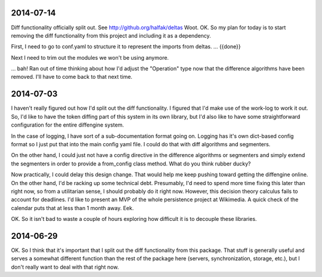 2014-07-14
==========

Diff functionality officially split out.  See http://github.org/halfak/deltas
Woot.  OK.  So my plan for today is to start removing the diff functionality
from this project and including it as a dependency.

First, I need to go to conf.yaml to structure it to represent the imports from
deltas. ... {{done}}

Next I need to trim out the modules we won't be using anymore.

... bah!  Ran out of time thinking about how I'd adjust the "Operation" type
now that the difference algorithms have been removed.  I'll have to come back to
that next time. 

2014-07-03
==========

I haven't really figured out how I'd split out the diff functionality.  I
figured that I'd make use of the work-log to work it out.  So, I'd like to have
the token diffing part of this system in its own library, but I'd also like to
have some straightforward configuration for the entire diffengine system.

In the case of logging, I have sort of a sub-documentation format going on.
Logging has it's own dict-based config format so I just put that into the main
config yaml file.  I could do that with diff algorithms and segmenters.

On the other hand, I could just not have a config directive in the difference
algorithms or segmenters and simply extend the segmenters in order to provide
a from_config class method.  What do you think rubber ducky?

Now practically, I could delay this design change.  That would help me keep
pushing toward getting the diffengine online.  On the other hand, I'd be racking
up some technical debt.  Presumably, I'd need to spend more time fixing this later
than right now, so from a utilitarian sense, I should probably do it right now.
However, this decision theory calculus fails to account for deadlines.  I'd like
to present an MVP of the whole persistence project at Wikimedia.  A quick check
of the calendar puts that at less than 1 month away.  Eek.

OK.  So it isn't bad to waste a couple of hours exploring how difficult it is
to decouple these libraries.

2014-06-29
==========

OK.  So I think that it's important that I split out the diff functionality from
this package.  That stuff is generally useful and serves a somewhat different
function than the rest of the package here (servers, synchronization, storage,
etc.), but I don't really want to deal with that right now.
